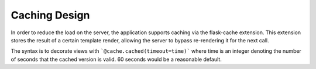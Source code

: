 Caching Design
===============

In order to reduce the load on the server, the application supports
caching via the flask-cache extension. This extension stores the result
of a certain template render, allowing the server to bypass re-rendering
it for the next call.

The syntax is to decorate views with ```@cache.cached(timeout=time)```
where time is an integer denoting the number of seconds that the cached
version is valid. 60 seconds would be a reasonable default.
